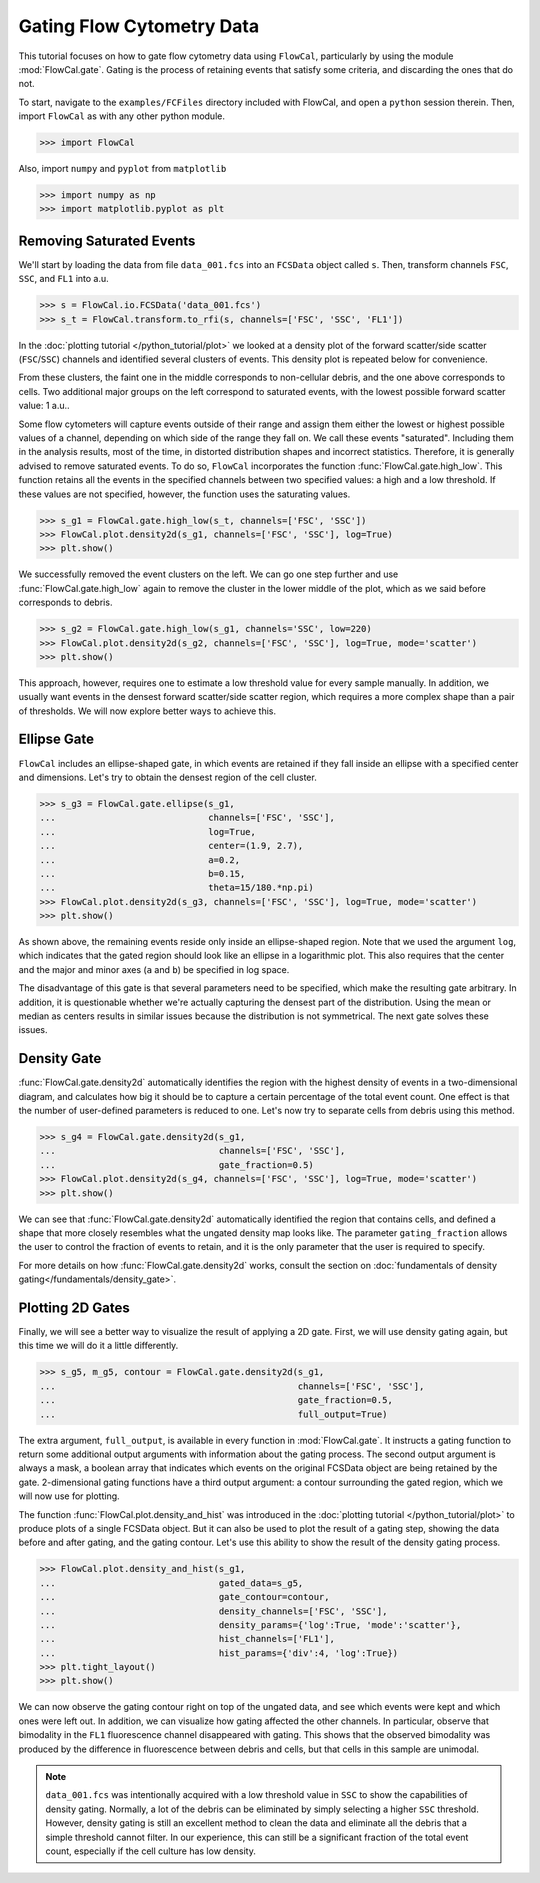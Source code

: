 Gating Flow Cytometry Data
==========================

This tutorial focuses on how to gate flow cytometry data using ``FlowCal``, particularly by using the module :mod:`FlowCal.gate`. Gating is the process of retaining events that satisfy some criteria, and discarding the ones that do not.

To start, navigate to the ``examples/FCFiles`` directory included with FlowCal, and open a ``python`` session therein. Then, import ``FlowCal`` as with any other python module.

>>> import FlowCal

Also, import ``numpy`` and ``pyplot`` from ``matplotlib``

>>> import numpy as np
>>> import matplotlib.pyplot as plt

Removing Saturated Events
-------------------------

We'll start by loading the data from file ``data_001.fcs`` into an ``FCSData`` object called ``s``. Then, transform channels ``FSC``, ``SSC``, and ``FL1`` into a.u.

>>> s = FlowCal.io.FCSData('data_001.fcs')
>>> s_t = FlowCal.transform.to_rfi(s, channels=['FSC', 'SSC', 'FL1'])

In the :doc:`plotting tutorial </python_tutorial/plot>` we looked at a density plot of the forward scatter/side scatter (``FSC``/``SSC``) channels and identified several clusters of events. This density plot is repeated below for convenience.

.. image:: https://www.dropbox.com/s/rq9id6rmp57hoe1/python_tutorial_plot_5.png?raw=1

From these clusters, the faint one in the middle corresponds to non-cellular debris, and the one above corresponds to cells. Two additional major groups on the left correspond to saturated events, with the lowest possible forward scatter value: 1 a.u..

Some flow cytometers will capture events outside of their range and assign them either the lowest or highest possible values of a channel, depending on which side of the range they fall on. We call these events "saturated". Including them in the analysis results, most of the time, in distorted distribution shapes and incorrect statistics. Therefore, it is generally advised to remove saturated events. To do so, ``FlowCal`` incorporates the function :func:`FlowCal.gate.high_low`. This function retains all the events in the specified channels between two specified values: a high and a low threshold. If these values are not specified, however, the function uses the saturating values.

>>> s_g1 = FlowCal.gate.high_low(s_t, channels=['FSC', 'SSC'])
>>> FlowCal.plot.density2d(s_g1, channels=['FSC', 'SSC'], log=True)
>>> plt.show()

.. image:: https://www.dropbox.com/s/pujabnm5qmsa4pc/python_tutorial_gate_1.png?raw=1

We successfully removed the event clusters on the left. We can go one step further and use :func:`FlowCal.gate.high_low` again to remove the cluster in the lower middle of the plot, which as we said before corresponds to debris.

>>> s_g2 = FlowCal.gate.high_low(s_g1, channels='SSC', low=220)
>>> FlowCal.plot.density2d(s_g2, channels=['FSC', 'SSC'], log=True, mode='scatter')
>>> plt.show()

.. image:: https://www.dropbox.com/s/yqc4kfmiysf2kmd/python_tutorial_gate_2.png?raw=1

This approach, however, requires one to estimate a low threshold value for every sample manually. In addition, we usually want events in the densest forward scatter/side scatter region, which requires a more complex shape than a pair of thresholds. We will now explore better ways to achieve this.

Ellipse Gate
------------

``FlowCal`` includes an ellipse-shaped gate, in which events are retained if they fall inside an ellipse with a specified center and dimensions. Let's try to obtain the densest region of the cell cluster.

>>> s_g3 = FlowCal.gate.ellipse(s_g1,
...                             channels=['FSC', 'SSC'],
...                             log=True,
...                             center=(1.9, 2.7),
...                             a=0.2,
...                             b=0.15,
...                             theta=15/180.*np.pi)
>>> FlowCal.plot.density2d(s_g3, channels=['FSC', 'SSC'], log=True, mode='scatter')
>>> plt.show()

.. image:: https://www.dropbox.com/s/triklae3jjth89g/python_tutorial_gate_3.png?raw=1

As shown above, the remaining events reside only inside an ellipse-shaped region. Note that we used the argument ``log``, which indicates that the gated region should look like an ellipse in a logarithmic plot. This also requires that the center and the major and minor axes (``a`` and ``b``) be specified in log space.

The disadvantage of this gate is that several parameters need to be specified, which make the resulting gate arbitrary. In addition, it is questionable whether we're actually capturing the densest part of the distribution. Using the mean or median as centers results in similar issues because the distribution is not symmetrical. The next gate solves these issues.

Density Gate
------------
:func:`FlowCal.gate.density2d` automatically identifies the region with the highest density of events in a two-dimensional diagram, and calculates how big it should be to capture a certain percentage of the total event count. One effect is that the number of user-defined parameters is reduced to one. Let's now try to separate cells from debris using this method.

>>> s_g4 = FlowCal.gate.density2d(s_g1,
...                               channels=['FSC', 'SSC'],
...                               gate_fraction=0.5)
>>> FlowCal.plot.density2d(s_g4, channels=['FSC', 'SSC'], log=True, mode='scatter')
>>> plt.show()

.. image:: https://www.dropbox.com/s/34079nzcgs4xxzv/python_tutorial_gate_4.png?raw=1

We can see that :func:`FlowCal.gate.density2d` automatically identified the region that contains cells, and defined a shape that more closely resembles what the ungated density map looks like. The parameter ``gating_fraction`` allows the user to control the fraction of events to retain, and it is the only parameter that the user is required to specify.

For more details on how :func:`FlowCal.gate.density2d` works, consult the section on :doc:`fundamentals of density gating</fundamentals/density_gate>`.

Plotting 2D Gates
-----------------

Finally, we will see a better way to visualize the result of applying a 2D gate. First, we will use density gating again, but this time we will do it a little differently.

>>> s_g5, m_g5, contour = FlowCal.gate.density2d(s_g1,
...                                              channels=['FSC', 'SSC'],
...                                              gate_fraction=0.5,
...                                              full_output=True)

The extra argument, ``full_output``, is available in every function in :mod:`FlowCal.gate`. It instructs a gating function to return some additional output arguments with information about the gating process. The second output argument is always a mask, a boolean array that indicates which events on the original FCSData object are being retained by the gate. 2-dimensional gating functions have a third output argument: a contour surrounding the gated region, which we will now use for plotting.

The function :func:`FlowCal.plot.density_and_hist` was introduced in the :doc:`plotting tutorial </python_tutorial/plot>` to produce plots of a single FCSData object. But it can also be used to plot the result of a gating step, showing the data before and after gating, and the gating contour. Let's use this ability to show the result of the density gating process.

>>> FlowCal.plot.density_and_hist(s_g1,
...                               gated_data=s_g5,
...                               gate_contour=contour,
...                               density_channels=['FSC', 'SSC'],
...                               density_params={'log':True, 'mode':'scatter'},
...                               hist_channels=['FL1'],
...                               hist_params={'div':4, 'log':True})
>>> plt.tight_layout()
>>> plt.show()

.. image:: https://www.dropbox.com/s/4hm191bfivdt2nt/python_tutorial_gate_5.png?raw=1

We can now observe the gating contour right on top of the ungated data, and see which events were kept and which ones were left out. In addition, we can visualize how gating affected the other channels. In particular, observe that bimodality in the ``FL1`` fluorescence channel disappeared with gating. This shows that the observed bimodality was produced by the difference in fluorescence between debris and cells, but that cells in this sample are unimodal.

.. note:: ``data_001.fcs`` was intentionally acquired with a low threshold value in ``SSC`` to show the capabilities of density gating. Normally, a lot of the debris can be eliminated by simply selecting a higher ``SSC`` threshold. However, density gating is still an excellent method to clean the data and eliminate all the debris that a simple threshold cannot filter. In our experience, this can still be a significant fraction of the total event count, especially if the cell culture has low density.